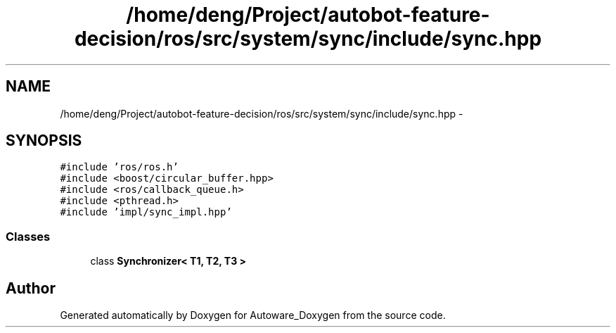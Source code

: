 .TH "/home/deng/Project/autobot-feature-decision/ros/src/system/sync/include/sync.hpp" 3 "Fri May 22 2020" "Autoware_Doxygen" \" -*- nroff -*-
.ad l
.nh
.SH NAME
/home/deng/Project/autobot-feature-decision/ros/src/system/sync/include/sync.hpp \- 
.SH SYNOPSIS
.br
.PP
\fC#include 'ros/ros\&.h'\fP
.br
\fC#include <boost/circular_buffer\&.hpp>\fP
.br
\fC#include <ros/callback_queue\&.h>\fP
.br
\fC#include <pthread\&.h>\fP
.br
\fC#include 'impl/sync_impl\&.hpp'\fP
.br

.SS "Classes"

.in +1c
.ti -1c
.RI "class \fBSynchronizer< T1, T2, T3 >\fP"
.br
.in -1c
.SH "Author"
.PP 
Generated automatically by Doxygen for Autoware_Doxygen from the source code\&.
